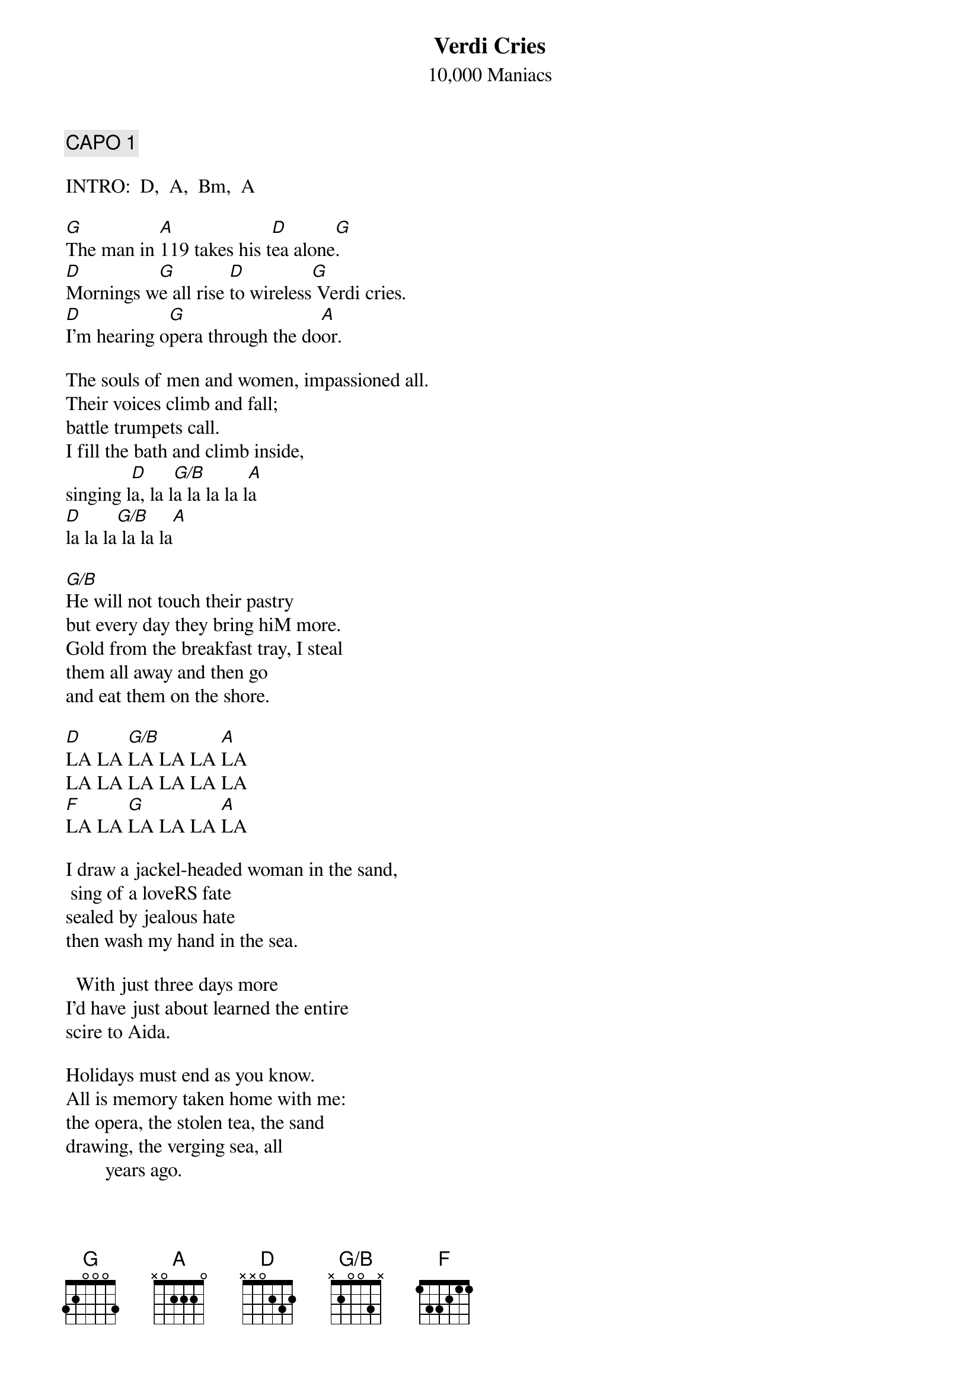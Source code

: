 # From: Lee Eugene T <et-lee@ux4.cso.uiuc.edu>
{t:Verdi Cries}
{st:10,000 Maniacs}
{define G/B base-fret 1 frets X 2 0 0 3 X}

{c:CAPO 1}

INTRO:  D,  A,  Bm,  A

[G]The man in [A]119 takes his t[D]ea alone[G].
[D]Mornings w[G]e all rise [D]to wireless[G] Verdi cries.
[D]I'm hearing o[G]pera through the do[A]or.

The souls of men and women, impassioned all.
Their voices climb and fall;
battle trumpets call.
I fill the bath and climb inside, 
singing l[D]a, la l[G/B]a la la la l[A]a
[D]la la la[G/B] la la la[A]

[G/B]He will not touch their pastry 
but every day they bring hiM more.
Gold from the breakfast tray, I steal 
them all away and then go
and eat them on the shore.

[D]LA LA [G/B]LA LA LA [A]LA
LA LA LA LA LA LA
[F]LA LA [G]LA LA LA [A]LA

I draw a jackel-headed woman in the sand,
 sing of a loveRS fate 
sealed by jealous hate 
then wash my hand in the sea.

  With just three days more 
I'd have just about learned the entire 
scire to Aida.
     
Holidays must end as you know.  
All is memory taken home with me: 
the opera, the stolen tea, the sand 
drawing, the verging sea, all
        years ago.

[D]LA LA[G/B] LA LA LA [A]LA

{c:END ON D}

